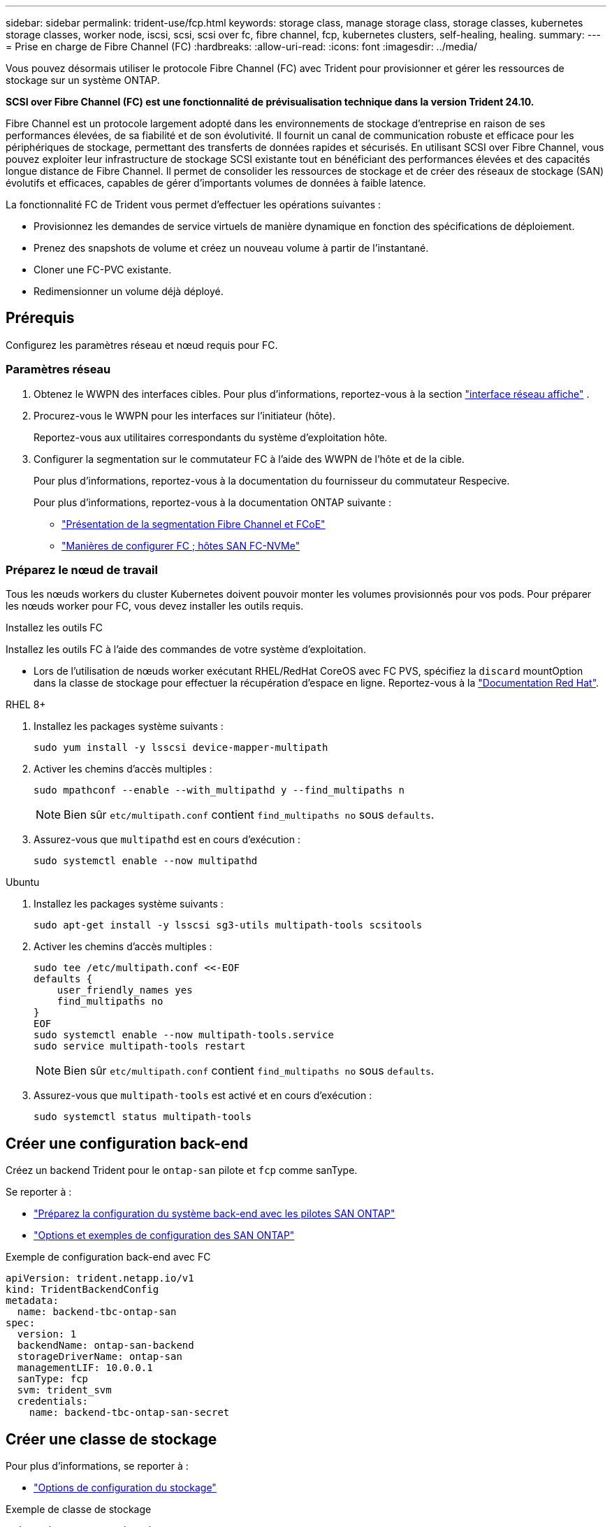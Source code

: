 ---
sidebar: sidebar 
permalink: trident-use/fcp.html 
keywords: storage class, manage storage class, storage classes, kubernetes storage classes, worker node, iscsi, scsi, scsi over fc, fibre channel, fcp, kubernetes clusters, self-healing, healing. 
summary:  
---
= Prise en charge de Fibre Channel (FC)
:hardbreaks:
:allow-uri-read: 
:icons: font
:imagesdir: ../media/


[role="lead"]
Vous pouvez désormais utiliser le protocole Fibre Channel (FC) avec Trident pour provisionner et gérer les ressources de stockage sur un système ONTAP.

*SCSI over Fibre Channel (FC) est une fonctionnalité de prévisualisation technique dans la version Trident 24.10.*

Fibre Channel est un protocole largement adopté dans les environnements de stockage d'entreprise en raison de ses performances élevées, de sa fiabilité et de son évolutivité. Il fournit un canal de communication robuste et efficace pour les périphériques de stockage, permettant des transferts de données rapides et sécurisés. En utilisant SCSI over Fibre Channel, vous pouvez exploiter leur infrastructure de stockage SCSI existante tout en bénéficiant des performances élevées et des capacités longue distance de Fibre Channel. Il permet de consolider les ressources de stockage et de créer des réseaux de stockage (SAN) évolutifs et efficaces, capables de gérer d'importants volumes de données à faible latence.

La fonctionnalité FC de Trident vous permet d'effectuer les opérations suivantes :

* Provisionnez les demandes de service virtuels de manière dynamique en fonction des spécifications de déploiement.
* Prenez des snapshots de volume et créez un nouveau volume à partir de l'instantané.
* Cloner une FC-PVC existante.
* Redimensionner un volume déjà déployé.




== Prérequis

Configurez les paramètres réseau et nœud requis pour FC.



=== Paramètres réseau

. Obtenez le WWPN des interfaces cibles. Pour plus d'informations, reportez-vous à la section link:..https://docs.netapp.com/us-en/ontap-cli//network-interface-show.html["interface réseau affiche"^] .
. Procurez-vous le WWPN pour les interfaces sur l'initiateur (hôte).
+
Reportez-vous aux utilitaires correspondants du système d'exploitation hôte.

. Configurer la segmentation sur le commutateur FC à l'aide des WWPN de l'hôte et de la cible.
+
Pour plus d'informations, reportez-vous à la documentation du fournisseur du commutateur Respecive.

+
Pour plus d'informations, reportez-vous à la documentation ONTAP suivante :

+
** https://docs.netapp.com/us-en/ontap/san-config/fibre-channel-fcoe-zoning-concept.html["Présentation de la segmentation Fibre Channel et FCoE"^]
** https://docs.netapp.com/us-en/ontap/san-config/configure-fc-nvme-hosts-ha-pairs-reference.html["Manières de configurer FC  ; hôtes SAN FC-NVMe"^]






=== Préparez le nœud de travail

Tous les nœuds workers du cluster Kubernetes doivent pouvoir monter les volumes provisionnés pour vos pods. Pour préparer les nœuds worker pour FC, vous devez installer les outils requis.

.Installez les outils FC
Installez les outils FC à l'aide des commandes de votre système d'exploitation.

* Lors de l'utilisation de nœuds worker exécutant RHEL/RedHat CoreOS avec FC PVS, spécifiez la `discard` mountOption dans la classe de stockage pour effectuer la récupération d'espace en ligne. Reportez-vous à la https://access.redhat.com/documentation/en-us/red_hat_enterprise_linux/8/html/managing_file_systems/discarding-unused-blocks_managing-file-systems["Documentation Red Hat"^].


[role="tabbed-block"]
====
.RHEL 8+
--
. Installez les packages système suivants :
+
[listing]
----
sudo yum install -y lsscsi device-mapper-multipath
----
. Activer les chemins d'accès multiples :
+
[listing]
----
sudo mpathconf --enable --with_multipathd y --find_multipaths n
----
+

NOTE: Bien sûr `etc/multipath.conf` contient `find_multipaths no` sous `defaults`.

. Assurez-vous que `multipathd` est en cours d'exécution :
+
[listing]
----
sudo systemctl enable --now multipathd
----


--
.Ubuntu
--
. Installez les packages système suivants :
+
[listing]
----
sudo apt-get install -y lsscsi sg3-utils multipath-tools scsitools
----
. Activer les chemins d'accès multiples :
+
[listing]
----
sudo tee /etc/multipath.conf <<-EOF
defaults {
    user_friendly_names yes
    find_multipaths no
}
EOF
sudo systemctl enable --now multipath-tools.service
sudo service multipath-tools restart
----
+

NOTE: Bien sûr `etc/multipath.conf` contient `find_multipaths no` sous `defaults`.

. Assurez-vous que `multipath-tools` est activé et en cours d'exécution :
+
[listing]
----
sudo systemctl status multipath-tools
----


--
====


== Créer une configuration back-end

Créez un backend Trident pour le `ontap-san` pilote et `fcp` comme sanType.

Se reporter à :

* link:..trident-use/ontap-san-prep.html["Préparez la configuration du système back-end avec les pilotes SAN ONTAP"]
* link:..trident-use/ontap-san-examples.html["Options et exemples de configuration des SAN ONTAP"^]


.Exemple de configuration back-end avec FC
[listing]
----
apiVersion: trident.netapp.io/v1
kind: TridentBackendConfig
metadata:
  name: backend-tbc-ontap-san
spec:
  version: 1
  backendName: ontap-san-backend
  storageDriverName: ontap-san
  managementLIF: 10.0.0.1
  sanType: fcp
  svm: trident_svm
  credentials:
    name: backend-tbc-ontap-san-secret
----


== Créer une classe de stockage

Pour plus d'informations, se reporter à :

* link:..trident-docker/stor-config.html["Options de configuration du stockage"^]


.Exemple de classe de stockage
[listing]
----
apiVersion: storage.k8s.io/v1
kind: StorageClass
metadata:
  name: fcp-sc
provisioner: csi.trident.netapp.io
parameters:
  backendType: "ontap-san"
  protocol: "fcp"
  storagePool: "aggr1"
allowVolumeExpansion: True
----